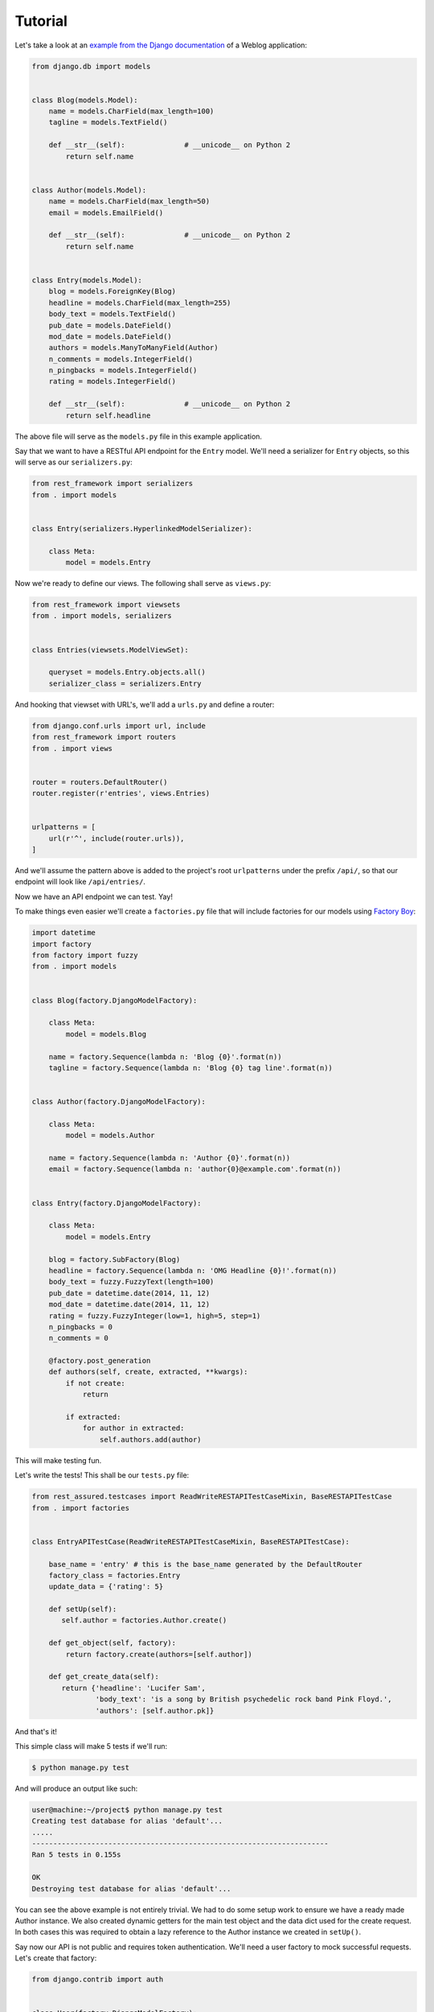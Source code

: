 Tutorial
========

Let's take a look at an
`example from the Django documentation <https://docs.djangoproject.com/en/dev/topics/db/queries/>`_
of a Weblog application:

.. code:: python

   from django.db import models


   class Blog(models.Model):
       name = models.CharField(max_length=100)
       tagline = models.TextField()

       def __str__(self):              # __unicode__ on Python 2
           return self.name


   class Author(models.Model):
       name = models.CharField(max_length=50)
       email = models.EmailField()

       def __str__(self):              # __unicode__ on Python 2
           return self.name


   class Entry(models.Model):
       blog = models.ForeignKey(Blog)
       headline = models.CharField(max_length=255)
       body_text = models.TextField()
       pub_date = models.DateField()
       mod_date = models.DateField()
       authors = models.ManyToManyField(Author)
       n_comments = models.IntegerField()
       n_pingbacks = models.IntegerField()
       rating = models.IntegerField()

       def __str__(self):              # __unicode__ on Python 2
           return self.headline

The above file will serve as the ``models.py`` file in this example application.

Say that we want to have a RESTful API endpoint for the ``Entry`` model.
We'll need a serializer for ``Entry`` objects, so this will serve as our ``serializers.py``:

.. code:: python

   from rest_framework import serializers
   from . import models


   class Entry(serializers.HyperlinkedModelSerializer):

       class Meta:
           model = models.Entry

Now we're ready to define our views. The following shall serve as ``views.py``:

.. code:: python

   from rest_framework import viewsets
   from . import models, serializers


   class Entries(viewsets.ModelViewSet):

       queryset = models.Entry.objects.all()
       serializer_class = serializers.Entry

And hooking that viewset with URL's, we'll add a ``urls.py`` and define a router:

.. code:: python

   from django.conf.urls import url, include
   from rest_framework import routers
   from . import views


   router = routers.DefaultRouter()
   router.register(r'entries', views.Entries)


   urlpatterns = [
       url(r'^', include(router.urls)),
   ]

And we'll assume the pattern above is added to the project's root ``urlpatterns``
under the prefix ``/api/``, so that our endpoint will look like ``/api/entries/``.

Now we have an API endpoint we can test. Yay!

To make things even easier we'll create a ``factories.py`` file
that will include factories for our models using `Factory Boy <http://factoryboy.readthedocs.org/>`_:

.. code:: python

   import datetime
   import factory
   from factory import fuzzy
   from . import models


   class Blog(factory.DjangoModelFactory):

       class Meta:
           model = models.Blog

       name = factory.Sequence(lambda n: 'Blog {0}'.format(n))
       tagline = factory.Sequence(lambda n: 'Blog {0} tag line'.format(n))


   class Author(factory.DjangoModelFactory):

       class Meta:
           model = models.Author

       name = factory.Sequence(lambda n: 'Author {0}'.format(n))
       email = factory.Sequence(lambda n: 'author{0}@example.com'.format(n))


   class Entry(factory.DjangoModelFactory):

       class Meta:
           model = models.Entry

       blog = factory.SubFactory(Blog)
       headline = factory.Sequence(lambda n: 'OMG Headline {0}!'.format(n))
       body_text = fuzzy.FuzzyText(length=100)
       pub_date = datetime.date(2014, 11, 12)
       mod_date = datetime.date(2014, 11, 12)
       rating = fuzzy.FuzzyInteger(low=1, high=5, step=1)
       n_pingbacks = 0
       n_comments = 0

       @factory.post_generation
       def authors(self, create, extracted, **kwargs):
           if not create:
               return

           if extracted:
               for author in extracted:
                   self.authors.add(author)

This will make testing fun.

Let's write the tests! This shall be our ``tests.py`` file:

.. code:: python

   from rest_assured.testcases import ReadWriteRESTAPITestCaseMixin, BaseRESTAPITestCase
   from . import factories


   class EntryAPITestCase(ReadWriteRESTAPITestCaseMixin, BaseRESTAPITestCase):

       base_name = 'entry' # this is the base_name generated by the DefaultRouter
       factory_class = factories.Entry
       update_data = {'rating': 5}

       def setUp(self):
          self.author = factories.Author.create()

       def get_object(self, factory):
           return factory.create(authors=[self.author])

       def get_create_data(self):
          return {'headline': 'Lucifer Sam',
                  'body_text': 'is a song by British psychedelic rock band Pink Floyd.',
                  'authors': [self.author.pk]}

And that's it!

This simple class will make 5 tests if we'll run:

.. code:: sh

   $ python manage.py test

And will produce an output like such:

.. code:: sh

   user@machine:~/project$ python manage.py test
   Creating test database for alias 'default'...
   .....
   ----------------------------------------------------------------------
   Ran 5 tests in 0.155s

   OK
   Destroying test database for alias 'default'...

You can see the above example is not entirely trivial.
We had to do some setup work to ensure we have a ready made Author instance.
We also created dynamic getters for the main test object and the data dict used for
the create request. In both cases this was required to obtain a lazy reference
to the Author instance we created in ``setUp()``.

Say now our API is not public and requires token authentication. We'll need a user
factory to mock successful requests. Let's create that factory:

.. code:: python

   from django.contrib import auth


   class User(factory.DjangoModelFactory):

       class Meta:

           model = auth.get_user_model()
           exclude = ('raw_password',)

       first_name = 'Robert'
       last_name = factory.Sequence(lambda n: 'Paulson the {0}'.format(n))
       email = factory.sequence(lambda n: 'account{0}@example.com'.format(n))
       username = 'mayhem'
       # this is required:
       raw_password = '123'
       password = factory.PostGenerationMethodCall('set_password', raw_password)
       is_active = True

We'll need to tweak some settings:

.. code:: python

   REST_FRAMEWORK = {
       'DEFAULT_AUTHENTICATION_CLASSES': (
           'rest_framework.authentication.TokenAuthentication',
       ),
       'DEFAULT_PERMISSION_CLASSES': (
           'rest_framework.permissions.IsAuthenticated',
       )
   }

   ...

   INSTALLED_APPS = (
       ...
       'rest_framework.authtoken'
   )

Running our tests now will fail, since all responses will return with a 401 status. Which is great.

Let's also assume you we followed the example in Django REST Framework's docs and created a signal
receiver that creates a Token instance for every newly created user.

For simplicity, also, let's assume that that ``User`` factory resides in the previous ``factories.py``
module.

We'll need to add 2 more attributes to our test case:

.. code:: python

   ...
   user_factory = factories.User
   use_token_auth = True
   ...

Then our ``tests.py`` now needs to be:

.. code:: python

   from rest_assured.testcases import ReadWriteRESTAPITestCaseMixin, BaseRESTAPITestCase
   from . import factories


   class EntryAPITestCase(ReadWriteRESTAPITestCaseMixin, BaseRESTAPITestCase):

       base_name = 'entry' # this is the base_name generated by the DefaultRouter
       factory_class = factories.Entry
       user_factory = factories.User
       use_token_auth = True
       update_data = {'rating': 5}

       def setUp(self):
          self.author = factories.Author.create()

       def get_object(self, factory):
           return factory.create(authors=[self.author])

       def get_create_data(self):
          return {'headline': 'Lucifer Sam',
                  'body_text': 'is a song by British psychedelic rock band Pink Floyd.',
                  'authors': [self.author.pk]}

And our tests pass again.
